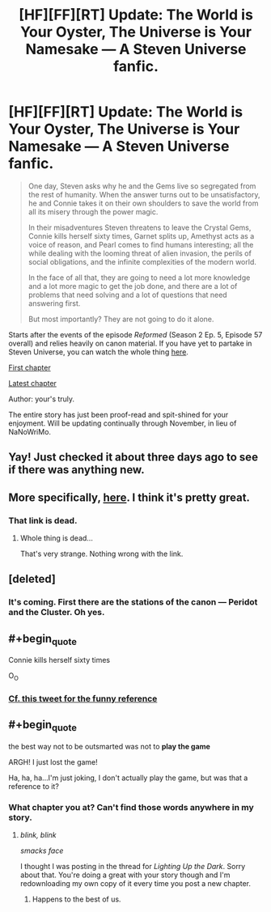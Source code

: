 #+TITLE: [HF][FF][RT] Update: The World is Your Oyster, The Universe is Your Namesake — A Steven Universe fanfic.

* [HF][FF][RT] Update: The World is Your Oyster, The Universe is Your Namesake — A Steven Universe fanfic.
:PROPERTIES:
:Author: mhd-hbd
:Score: 7
:DateUnix: 1446917749.0
:END:
#+begin_quote
  One day, Steven asks why he and the Gems live so segregated from the rest of humanity. When the answer turns out to be unsatisfactory, he and Connie takes it on their own shoulders to save the world from all its misery through the power magic.

  In their misadventures Steven threatens to leave the Crystal Gems, Connie kills herself sixty times, Garnet splits up, Amethyst acts as a voice of reason, and Pearl comes to find humans interesting; all the while dealing with the looming threat of alien invasion, the perils of social obligations, and the infinite complexities of the modern world.

  In the face of all that, they are going to need a lot more knowledge and a lot more magic to get the job done, and there are a lot of problems that need solving and a lot of questions that need answering first.

  But most importantly? They are not going to do it alone.
#+end_quote

Starts after the events of the episode /Reformed/ (Season 2 Ep. 5, Episode 57 overall) and relies heavily on canon material. If you have yet to partake in Steven Universe, you can watch the whole thing [[http://theworldofstevenuniverse.blogspot.com][here]].

[[http://archiveofourown.org/works/3808279/chapters/8485900][First chapter]]

[[http://archiveofourown.org/works/3808279/chapters/11889896][Latest chapter]]

Author: your's truly.

The entire story has just been proof-read and spit-shined for your enjoyment. Will be updating continually through November, in lieu of NaNoWriMo.


** Yay! Just checked it about three days ago to see if there was anything new.
:PROPERTIES:
:Author: GrecklePrime
:Score: 1
:DateUnix: 1446919438.0
:END:


** More specifically, [[http://theworldofstevenuniverse.blogspot.ca/p/steven-universe-season-1-english.html][here]]. I think it's pretty great.
:PROPERTIES:
:Author: traverseda
:Score: 1
:DateUnix: 1446922075.0
:END:

*** That link is dead.
:PROPERTIES:
:Author: SvalbardCaretaker
:Score: 1
:DateUnix: 1446941693.0
:END:

**** Whole thing is dead...

That's very strange. Nothing wrong with the link.
:PROPERTIES:
:Author: traverseda
:Score: 1
:DateUnix: 1446942899.0
:END:


** [deleted]
:PROPERTIES:
:Score: 1
:DateUnix: 1446927814.0
:END:

*** It's coming. First there are the stations of the canon --- Peridot and the Cluster. Oh yes.
:PROPERTIES:
:Author: mhd-hbd
:Score: 1
:DateUnix: 1446928303.0
:END:


** #+begin_quote
  Connie kills herself sixty times
#+end_quote

O_O
:PROPERTIES:
:Author: TimTravel
:Score: 1
:DateUnix: 1446942636.0
:END:

*** [[http://i1.kym-cdn.com/photos/images/facebook/001/015/632/58a.jpg][Cf. this tweet for the funny reference]]
:PROPERTIES:
:Author: mhd-hbd
:Score: 1
:DateUnix: 1447022403.0
:END:


** #+begin_quote
  the best way not to be outsmarted was not to *play the game*
#+end_quote

ARGH! I just lost the game!

Ha, ha, ha...I'm just joking, I don't actually play the game, but was that a reference to it?
:PROPERTIES:
:Author: xamueljones
:Score: 1
:DateUnix: 1447093528.0
:END:

*** What chapter you at? Can't find those words anywhere in my story.
:PROPERTIES:
:Author: mhd-hbd
:Score: 1
:DateUnix: 1447099016.0
:END:

**** /blink, blink/

/smacks face/

I thought I was posting in the thread for /Lighting Up the Dark/. Sorry about that. You're doing a great with your story though and I'm redownloading my own copy of it every time you post a new chapter.
:PROPERTIES:
:Author: xamueljones
:Score: 2
:DateUnix: 1447108674.0
:END:

***** Happens to the best of us.
:PROPERTIES:
:Author: mhd-hbd
:Score: 1
:DateUnix: 1447126816.0
:END:
